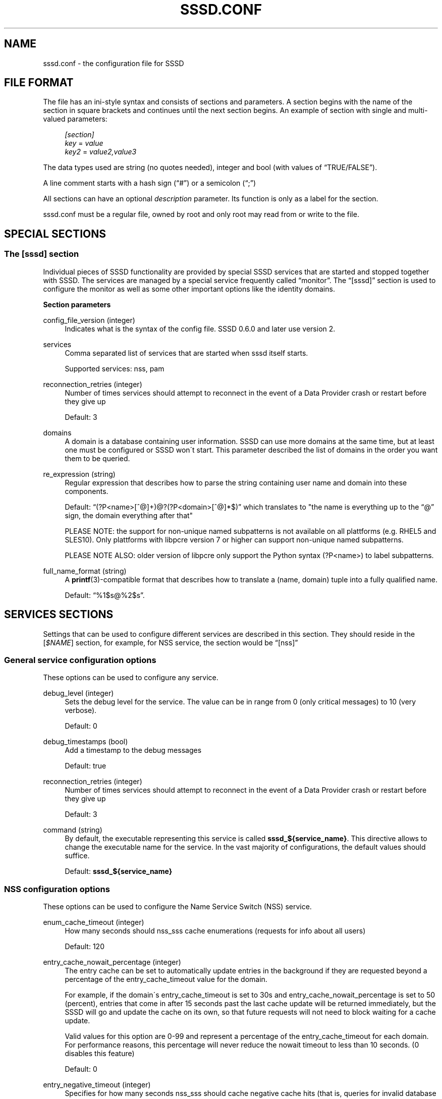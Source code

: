 '\" t
.\"     Title: sssd.conf
.\"    Author: The SSSD upstream - http://fedorahosted.org/sssd
.\" Generator: DocBook XSL Stylesheets v1.75.2 <http://docbook.sf.net/>
.\"      Date: 08/24/2010
.\"    Manual: File Formats and Conventions
.\"    Source: SSSD
.\"  Language: English
.\"
.TH "SSSD\&.CONF" "5" "08/24/2010" "SSSD" "File Formats and Conventions"
.\" -----------------------------------------------------------------
.\" * set default formatting
.\" -----------------------------------------------------------------
.\" disable hyphenation
.nh
.\" disable justification (adjust text to left margin only)
.ad l
.\" -----------------------------------------------------------------
.\" * MAIN CONTENT STARTS HERE *
.\" -----------------------------------------------------------------
.SH "NAME"
sssd.conf \- the configuration file for SSSD
.SH "FILE FORMAT"
.PP
The file has an ini\-style syntax and consists of sections and parameters\&. A section begins with the name of the section in square brackets and continues until the next section begins\&. An example of section with single and multi\-valued parameters:
.sp
.if n \{\
.RS 4
.\}
.nf
                \fI[section]\fR
                \fIkey\fR = \fIvalue\fR
                \fIkey2\fR = \fIvalue2,value3\fR
            
.fi
.if n \{\
.RE
.\}
.PP
The data types used are string (no quotes needed), integer and bool (with values of
\(lqTRUE/FALSE\(rq)\&.
.PP
A line comment starts with a hash sign (\(lq#\(rq) or a semicolon (\(lq;\(rq)
.PP
All sections can have an optional
\fIdescription\fR
parameter\&. Its function is only as a label for the section\&.
.PP

sssd\&.conf
must be a regular file, owned by root and only root may read from or write to the file\&.
.SH "SPECIAL SECTIONS"
.SS "The [sssd] section"
.PP
Individual pieces of SSSD functionality are provided by special SSSD services that are started and stopped together with SSSD\&. The services are managed by a special service frequently called
\(lqmonitor\(rq\&. The
\(lq[sssd]\(rq
section is used to configure the monitor as well as some other important options like the identity domains\&.
.PP
\fBSection parameters\fR
.PP
config_file_version (integer)
.RS 4
Indicates what is the syntax of the config file\&. SSSD 0\&.6\&.0 and later use version 2\&.
.RE
.PP
services
.RS 4
Comma separated list of services that are started when sssd itself starts\&.
.sp
Supported services: nss, pam
.RE
.PP
reconnection_retries (integer)
.RS 4
Number of times services should attempt to reconnect in the event of a Data Provider crash or restart before they give up
.sp
Default: 3
.RE
.PP
domains
.RS 4
A domain is a database containing user information\&. SSSD can use more domains at the same time, but at least one must be configured or SSSD won\'t start\&. This parameter described the list of domains in the order you want them to be queried\&.
.RE
.PP
re_expression (string)
.RS 4
Regular expression that describes how to parse the string containing user name and domain into these components\&.
.sp
Default:
\(lq(?P<name>[^@]+)@?(?P<domain>[^@]*$)\(rq
which translates to "the name is everything up to the
\(lq@\(rq
sign, the domain everything after that"
.sp
PLEASE NOTE: the support for non\-unique named subpatterns is not available on all plattforms (e\&.g\&. RHEL5 and SLES10)\&. Only plattforms with libpcre version 7 or higher can support non\-unique named subpatterns\&.
.sp
PLEASE NOTE ALSO: older version of libpcre only support the Python syntax (?P<name>) to label subpatterns\&.
.RE
.PP
full_name_format (string)
.RS 4
A
\fBprintf\fR(3)\-compatible format that describes how to translate a (name, domain) tuple into a fully qualified name\&.
.sp
Default:
\(lq%1$s@%2$s\(rq\&.
.RE
.SH "SERVICES SECTIONS"
.PP
Settings that can be used to configure different services are described in this section\&. They should reside in the [\fI$NAME\fR] section, for example, for NSS service, the section would be
\(lq[nss]\(rq
.SS "General service configuration options"
.PP
These options can be used to configure any service\&.
.PP
debug_level (integer)
.RS 4
Sets the debug level for the service\&. The value can be in range from 0 (only critical messages) to 10 (very verbose)\&.
.sp
Default: 0
.RE
.PP
debug_timestamps (bool)
.RS 4
Add a timestamp to the debug messages
.sp
Default: true
.RE
.PP
reconnection_retries (integer)
.RS 4
Number of times services should attempt to reconnect in the event of a Data Provider crash or restart before they give up
.sp
Default: 3
.RE
.PP
command (string)
.RS 4
By default, the executable representing this service is called
\fBsssd_${service_name}\fR\&. This directive allows to change the executable name for the service\&. In the vast majority of configurations, the default values should suffice\&.
.sp
Default:
\fBsssd_${service_name}\fR
.RE
.SS "NSS configuration options"
.PP
These options can be used to configure the Name Service Switch (NSS) service\&.
.PP
enum_cache_timeout (integer)
.RS 4
How many seconds should nss_sss cache enumerations (requests for info about all users)
.sp
Default: 120
.RE
.PP
entry_cache_nowait_percentage (integer)
.RS 4
The entry cache can be set to automatically update entries in the background if they are requested beyond a percentage of the entry_cache_timeout value for the domain\&.
.sp
For example, if the domain\'s entry_cache_timeout is set to 30s and entry_cache_nowait_percentage is set to 50 (percent), entries that come in after 15 seconds past the last cache update will be returned immediately, but the SSSD will go and update the cache on its own, so that future requests will not need to block waiting for a cache update\&.
.sp
Valid values for this option are 0\-99 and represent a percentage of the entry_cache_timeout for each domain\&. For performance reasons, this percentage will never reduce the nowait timeout to less than 10 seconds\&. (0 disables this feature)
.sp
Default: 0
.RE
.PP
entry_negative_timeout (integer)
.RS 4
Specifies for how many seconds nss_sss should cache negative cache hits (that is, queries for invalid database entries, like nonexistent ones) before asking the back end again\&.
.sp
Default: 15
.RE
.PP
filter_users, filter_groups (string)
.RS 4
Exclude certain users from being fetched from the sss NSS database\&. This is particulary useful for system accounts\&. This option can also be set per\-domain or include fully\-qualified names to filter only users from the particular domain\&.
.sp
Default: root
.RE
.PP
filter_users_in_groups (bool)
.RS 4
If you want filtered user still be group members set this option to false\&.
.sp
Default: true
.RE
.SS "PAM configuration options"
.PP
These options can be used to configure the Pluggable Authentication Module (PAM) service\&.
.PP
offline_credentials_expiration (integer)
.RS 4
If the authentication provider is offline, how long should we allow cached logins (in days since the last successful online login)\&.
.sp
Default: 0 (No limit)
.RE
.PP
offline_failed_login_attempts (integer)
.RS 4
If the authentication provider is offline, how many failed login attempts are allowed\&.
.sp
Default: 0 (No limit)
.RE
.PP
offline_failed_login_delay (integer)
.RS 4
The time in minutes which has to pass after offline_failed_login_attempts has been reached before a new login attempt is possible\&.
.sp
If set to 0 the user cannot authenticate offline if offline_failed_login_attempts has been reached\&. Only a successful online authentication can enable enable offline authentication again\&.
.sp
Default: 5
.RE
.SH "DOMAIN SECTIONS"
.PP
These configuration options can be present in a domain configuration section, that is, in a section called
\(lq[domain/\fINAME\fR]\(rq
.PP
min_id,max_id (integer)
.RS 4
UID and GID limits for the domain\&. If a domain contains an entry that is outside these limits, it is ignored\&.
.sp
For users, this affects the primary GID limit\&. The user will not be returned to NSS if either the UID or the primary GID is outside the range\&. For non\-primary group memberships, those that are in range will be reported as expected\&.
.sp
Default: 1 for min_id, 0 (no limit) for max_id
.RE
.PP
timeout (integer)
.RS 4
Timeout in seconds between heartbeats for this domain\&. This is used to ensure that the backend process is alive and capable of answering requests\&.
.sp
Default: 10
.RE
.PP
enumerate (bool)
.RS 4
Determines if a domain can be enumerated\&. This parameter can have one of the following values:
.sp
TRUE = Users and groups are enumerated
.sp
FALSE = No enumerations for this domain
.sp
Default: FALSE
.sp
Note: Enabling enumeration has a moderate performance impact on SSSD while enumeration is running\&. It may take up to several minutes after SSSD startup to fully complete enumerations\&. During this time, individual requests for information will go directly to LDAP, though it may be slow, due to the heavy enumeration processing\&.
.sp
Further, enabling enumeration may increase the time necessary to detect network disconnection, as longer timeouts are required to ensure that enumeration lookups are completed successfully\&. For more information, refer to the man pages for the specific id_provider in use\&.
.RE
.PP
entry_cache_timeout (integer)
.RS 4
How many seconds should nss_sss consider entries valid before asking the backend again
.sp
Default: 5400
.RE
.PP
cache_credentials (bool)
.RS 4
Determines if user credentials are also cached in the local LDB cache
.sp
Default: FALSE
.RE
.PP
account_cache_expiration (integer)
.RS 4
Number of days entries are left in cache after last successful login before being removed during a cleanup of the cache\&. 0 means keep forever\&. The value of this parameter must be greater than or equal to offline_credentials_expiration\&.
.sp
Default: 0 (unlimited)
.RE
.PP
id_provider (string)
.RS 4
The Data Provider identity backend to use for this domain\&.
.sp
Supported backends:
.sp
proxy: Support a legacy NSS provider
.sp
local: SSSD internal local provider
.sp
ldap: LDAP provider
.RE
.PP
use_fully_qualified_names (bool)
.RS 4
If set to TRUE, all requests to this domain must use fully qualified names\&. For example, if used in LOCAL domain that contains a "test" user,
\fBgetent passwd test\fR
wouldn\'t find the user while
\fBgetent passwd test@LOCAL\fR
would\&.
.sp
Default: FALSE
.RE
.PP
auth_provider (string)
.RS 4
The authentication provider used for the domain\&. Supported auth providers are:
.sp

\(lqldap\(rq
for native LDAP authentication\&. See
\fBsssd-ldap\fR(5)
for more information on configuring LDAP\&.
.sp

\(lqkrb5\(rq
for Kerberos authentication\&. See
\fBsssd-krb5\fR(5)
for more information on configuring Kerberos\&.
.sp

\(lqproxy\(rq
for relaying authentication to some other PAM target\&.
.sp

\(lqnone\(rq
disables authentication explicitly\&.
.sp
Default:
\(lqid_provider\(rq
is used if it is set and can handle authentication requests\&.
.RE
.PP
access_provider (string)
.RS 4
The access control provider used for the domain\&. There are two built\-in access providers (in addition to any included in installed backends) Internal special providers are:
.sp

\(lqpermit\(rq
always allow access\&.
.sp

\(lqdeny\(rq
always deny access\&.
.sp

\(lqsimple\(rq
access control based on access or deny lists\&. See
\fBsssd-simple\fR(5)
for more information on configuring the simple access module\&.
.sp
Default:
\(lqpermit\(rq
.RE
.PP
chpass_provider (string)
.RS 4
The provider which should handle change password operations for the domain\&. Supported change password providers are:
.sp

\(lqldap\(rq
to change a password stored in a LDAP server\&. See
\fBsssd-ldap\fR(5)
for more information on configuring LDAP\&.
.sp

\(lqkrb5\(rq
to change the Kerberos password\&. See
\fBsssd-krb5\fR(5)
for more information on configuring Kerberos\&.
.sp

\(lqproxy\(rq
for relaying password changes to some other PAM target\&.
.sp

\(lqnone\(rq
disallows password changes explicitly\&.
.sp
Default:
\(lqauth_provider\(rq
is used if it is set and can handle change password requests\&.
.RE
.PP
lookup_family_order (string)
.RS 4
Provides the ability to select preferred address family to use when performing DNS lookups\&.
.sp
Supported values:
.sp
ipv4_first: Try looking up IPv4 address, if that fails, try IPv6
.sp
ipv4_only: Only attempt to resolve hostnames to IPv4 addresses\&.
.sp
ipv6_first: Try looking up IPv6 address, if that fails, try IPv4
.sp
ipv6_only: Only attempt to resolve hostnames to IPv6 addresses\&.
.sp
Default: ipv4_first
.RE
.PP
dns_resolver_timeout (integer)
.RS 4
Defines the amount of time (in seconds) to wait for a reply from the DNS resolver before assuming that it is unreachable\&. If this timeout is reached, the domain will continue to operate in offline mode\&.
.sp
Default: 5
.RE
.PP
Options valid for proxy domains\&.
.PP
proxy_pam_target (string)
.RS 4
The proxy target PAM proxies to\&.
.sp
Default: not set by default, you have to take an existing pam configuration or create a new one and add the service name here\&.
.RE
.PP
proxy_lib_name (string)
.RS 4
The name of the NSS library to use in proxy domains\&. The NSS functions searched for in the library are in the form of _nss_$(libName)_$(function), for example _nss_files_getpwent\&.
.RE
.SS "The local domain section"
.PP
This section contains settings for domain that stores users and groups in SSSD native database, that is, a domain that uses
\fIid_provider=local\fR\&.
.PP
\fBSection parameters\fR
.PP
default_shell (string)
.RS 4
The default shell for users created with SSSD userspace tools\&.
.sp
Default:
/bin/bash
.RE
.PP
base_directory (string)
.RS 4
The tools append the login name to
\fIbase_directory\fR
and use that as the home directory\&.
.sp
Default:
/home
.RE
.PP
create_homedir (bool)
.RS 4
Indicate if a home directory should be created by default for new users\&. Can be overriden on command line\&.
.sp
Default: TRUE
.RE
.PP
remove_homedir (bool)
.RS 4
Indicate if a home directory should be removed by default for deleted users\&. Can be overriden on command line\&.
.sp
Default: TRUE
.RE
.PP
homedir_umask (integer)
.RS 4
Used by
\fBsss_useradd\fR(8)
to specify the default permissions on a newly created home directory\&.
.sp
Default: 077
.RE
.PP
skel_dir (string)
.RS 4
The skeleton directory, which contains files and directories to be copied in the user\'s home directory, when the home directory is created by
\fBsss_useradd\fR(8)
.sp
Default:
/etc/skel
.RE
.PP
mail_dir (string)
.RS 4
The mail spool directory\&. This is needed to manipulate the mailbox when its corresponding user account is modified or deleted\&. If not specified, a default value is used\&.
.sp
Default:
/var/mail
.RE
.PP
userdel_cmd (string)
.RS 4
The command that is run after a user is removed\&. The command us passed the username of the user being removed as the first and only parameter\&. The return code of the command is not taken into account\&.
.sp
Default: None, no command is run
.RE
.SH "EXAMPLE"
.PP
The following example shows a typical SSSD config\&. It does not describe configuration of the domains themselves \- refer to documentation on configuring domains for more details\&.
.sp
.if n \{\
.RS 4
.\}
.nf
[sssd]
domains = LDAP
services = nss, pam
config_file_version = 2

[nss]
filter_groups = root
filter_users = root

[pam]

[domain/LDAP]
id_provider = ldap
ldap_uri = ldap://ldap\&.example\&.com
ldap_search_base = dc=example,dc=com

auth_provider = krb5
krb5_kdcip = kerberos\&.example\&.com
krb5_realm = EXAMPLE\&.COM
cache_credentials = true

min_id = 10000
max_id = 20000
enumerate = False
.fi
.if n \{\
.RE
.\}
.sp
.SH "SEE ALSO"
.PP

\fBsssd-ldap\fR(5),
\fBsssd-krb5\fR(5),
\fBsss_groupadd\fR(8),
\fBsss_groupdel\fR(8),
\fBsss_groupmod\fR(8),
\fBsss_useradd\fR(8),
\fBsss_userdel\fR(8),
\fBsss_usermod\fR(8),
\fBpam_sss\fR(8)\&.
.SH "AUTHORS"
.PP
\fBThe SSSD upstream \- http://fedorahosted\&.org/sssd\fR
